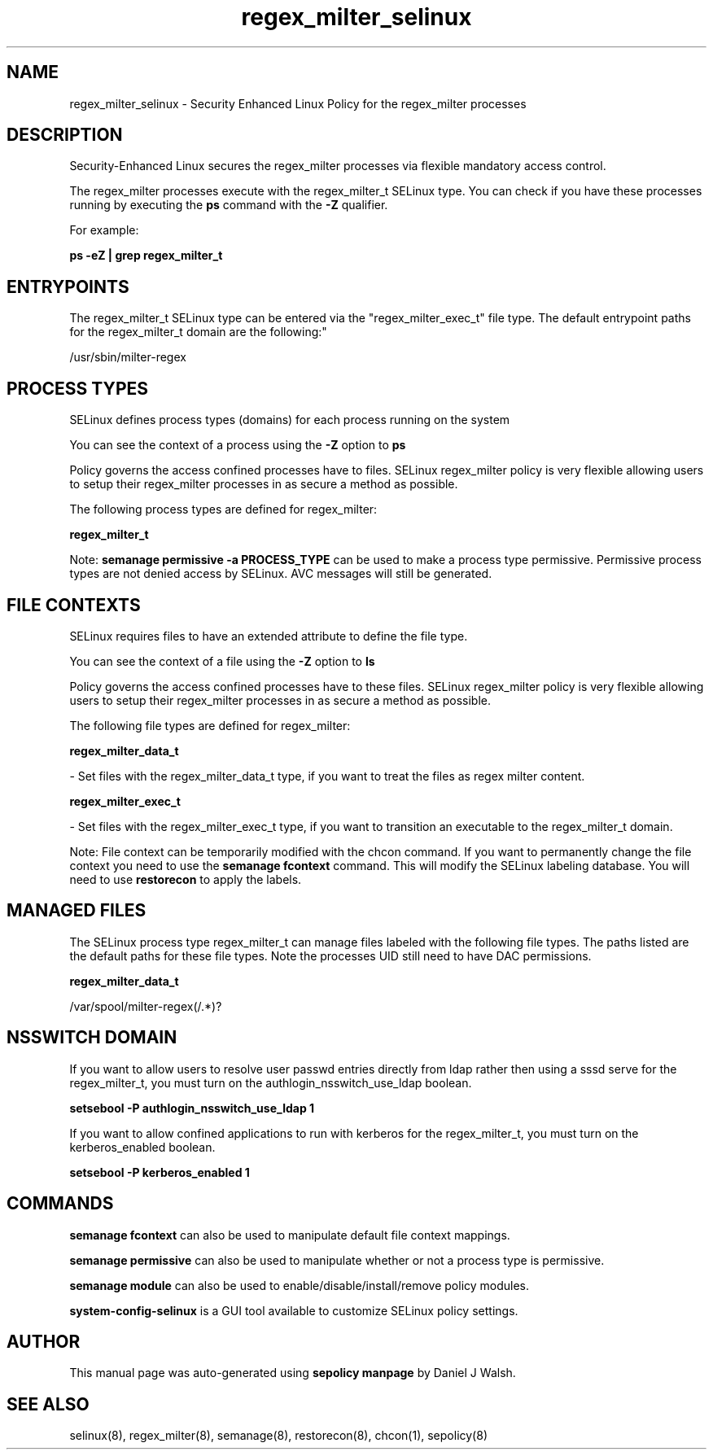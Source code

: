 .TH  "regex_milter_selinux"  "8"  "12-10-19" "regex_milter" "SELinux Policy documentation for regex_milter"
.SH "NAME"
regex_milter_selinux \- Security Enhanced Linux Policy for the regex_milter processes
.SH "DESCRIPTION"

Security-Enhanced Linux secures the regex_milter processes via flexible mandatory access control.

The regex_milter processes execute with the regex_milter_t SELinux type. You can check if you have these processes running by executing the \fBps\fP command with the \fB\-Z\fP qualifier. 

For example:

.B ps -eZ | grep regex_milter_t


.SH "ENTRYPOINTS"

The regex_milter_t SELinux type can be entered via the "regex_milter_exec_t" file type.  The default entrypoint paths for the regex_milter_t domain are the following:"

/usr/sbin/milter-regex
.SH PROCESS TYPES
SELinux defines process types (domains) for each process running on the system
.PP
You can see the context of a process using the \fB\-Z\fP option to \fBps\bP
.PP
Policy governs the access confined processes have to files. 
SELinux regex_milter policy is very flexible allowing users to setup their regex_milter processes in as secure a method as possible.
.PP 
The following process types are defined for regex_milter:

.EX
.B regex_milter_t 
.EE
.PP
Note: 
.B semanage permissive -a PROCESS_TYPE 
can be used to make a process type permissive. Permissive process types are not denied access by SELinux. AVC messages will still be generated.

.SH FILE CONTEXTS
SELinux requires files to have an extended attribute to define the file type. 
.PP
You can see the context of a file using the \fB\-Z\fP option to \fBls\bP
.PP
Policy governs the access confined processes have to these files. 
SELinux regex_milter policy is very flexible allowing users to setup their regex_milter processes in as secure a method as possible.
.PP 
The following file types are defined for regex_milter:


.EX
.PP
.B regex_milter_data_t 
.EE

- Set files with the regex_milter_data_t type, if you want to treat the files as regex milter content.


.EX
.PP
.B regex_milter_exec_t 
.EE

- Set files with the regex_milter_exec_t type, if you want to transition an executable to the regex_milter_t domain.


.PP
Note: File context can be temporarily modified with the chcon command.  If you want to permanently change the file context you need to use the 
.B semanage fcontext 
command.  This will modify the SELinux labeling database.  You will need to use
.B restorecon
to apply the labels.

.SH "MANAGED FILES"

The SELinux process type regex_milter_t can manage files labeled with the following file types.  The paths listed are the default paths for these file types.  Note the processes UID still need to have DAC permissions.

.br
.B regex_milter_data_t

	/var/spool/milter-regex(/.*)?
.br

.SH NSSWITCH DOMAIN

.PP
If you want to allow users to resolve user passwd entries directly from ldap rather then using a sssd serve for the regex_milter_t, you must turn on the authlogin_nsswitch_use_ldap boolean.

.EX
.B setsebool -P authlogin_nsswitch_use_ldap 1
.EE

.PP
If you want to allow confined applications to run with kerberos for the regex_milter_t, you must turn on the kerberos_enabled boolean.

.EX
.B setsebool -P kerberos_enabled 1
.EE

.SH "COMMANDS"
.B semanage fcontext
can also be used to manipulate default file context mappings.
.PP
.B semanage permissive
can also be used to manipulate whether or not a process type is permissive.
.PP
.B semanage module
can also be used to enable/disable/install/remove policy modules.

.PP
.B system-config-selinux 
is a GUI tool available to customize SELinux policy settings.

.SH AUTHOR	
This manual page was auto-generated using 
.B "sepolicy manpage"
by Daniel J Walsh.

.SH "SEE ALSO"
selinux(8), regex_milter(8), semanage(8), restorecon(8), chcon(1), sepolicy(8)
